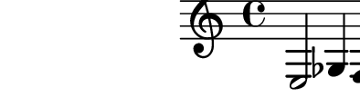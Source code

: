 \relative c {
  %% contorno 14: 3 notas (simples)
  e2 ges4 f
}
\paper{
  paper-height = 1.5\cm
  paper-width = 5\cm
  line-width = 6\cm
  top-margin = -.65\cm
  left-margin = -1.3\cm
  print-page-number = ##t
  ragged-last-bottom = ##t
  tagline = 0
}